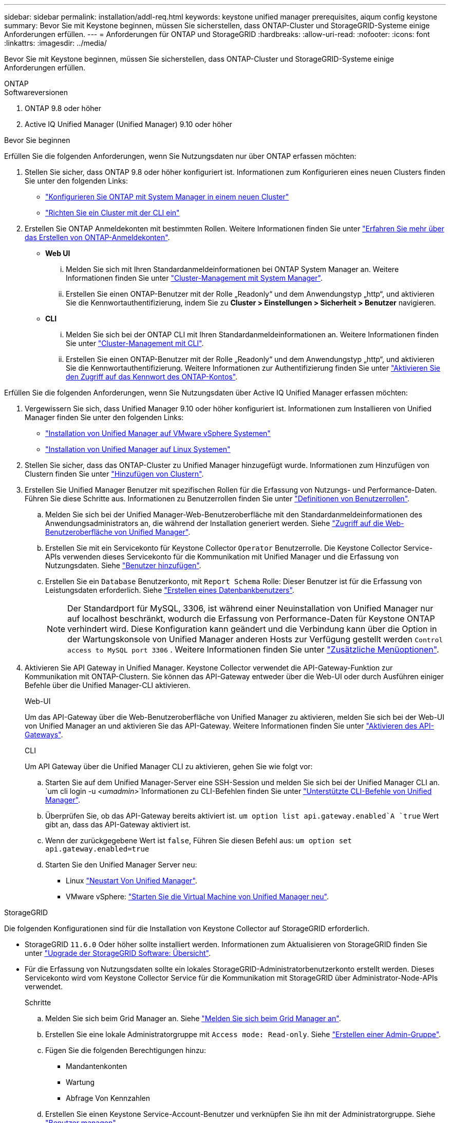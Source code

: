 ---
sidebar: sidebar 
permalink: installation/addl-req.html 
keywords: keystone unified manager prerequisites, aiqum config keystone 
summary: Bevor Sie mit Keystone beginnen, müssen Sie sicherstellen, dass ONTAP-Cluster und StorageGRID-Systeme einige Anforderungen erfüllen. 
---
= Anforderungen für ONTAP und StorageGRID
:hardbreaks:
:allow-uri-read: 
:nofooter: 
:icons: font
:linkattrs: 
:imagesdir: ../media/


[role="lead"]
Bevor Sie mit Keystone beginnen, müssen Sie sicherstellen, dass ONTAP-Cluster und StorageGRID-Systeme einige Anforderungen erfüllen.

[role="tabbed-block"]
====
.ONTAP
--
.Softwareversionen
. ONTAP 9.8 oder höher
. Active IQ Unified Manager (Unified Manager) 9.10 oder höher


.Bevor Sie beginnen
Erfüllen Sie die folgenden Anforderungen, wenn Sie Nutzungsdaten nur über ONTAP erfassen möchten:

. Stellen Sie sicher, dass ONTAP 9.8 oder höher konfiguriert ist. Informationen zum Konfigurieren eines neuen Clusters finden Sie unter den folgenden Links:
+
** https://docs.netapp.com/us-en/ontap/task_configure_ontap.html["Konfigurieren Sie ONTAP mit System Manager in einem neuen Cluster"]
** https://docs.netapp.com/us-en/ontap/software_setup/task_create_the_cluster_on_the_first_node.html["Richten Sie ein Cluster mit der CLI ein"]


. Erstellen Sie ONTAP Anmeldekonten mit bestimmten Rollen. Weitere Informationen finden Sie unter https://docs.netapp.com/us-en/ontap/authentication/create-svm-user-accounts-task.html#cluster-and-svm-administrators["Erfahren Sie mehr über das Erstellen von ONTAP-Anmeldekonten"].
+
** *Web UI*
+
... Melden Sie sich mit Ihren Standardanmeldeinformationen bei ONTAP System Manager an. Weitere Informationen finden Sie unter https://docs.netapp.com/us-en/ontap/concept_administration_overview.html["Cluster-Management mit System Manager"].
... Erstellen Sie einen ONTAP-Benutzer mit der Rolle „Readonly“ und dem Anwendungstyp „http“, und aktivieren Sie die Kennwortauthentifizierung, indem Sie zu *Cluster > Einstellungen > Sicherheit > Benutzer* navigieren.


** *CLI*
+
... Melden Sie sich bei der ONTAP CLI mit Ihren Standardanmeldeinformationen an. Weitere Informationen finden Sie unter https://docs.netapp.com/us-en/ontap/system-admin/index.html["Cluster-Management mit CLI"].
... Erstellen Sie einen ONTAP-Benutzer mit der Rolle „Readonly“ und dem Anwendungstyp „http“, und aktivieren Sie die Kennwortauthentifizierung. Weitere Informationen zur Authentifizierung finden Sie unter https://docs.netapp.com/us-en/ontap/authentication/enable-password-account-access-task.html["Aktivieren Sie den Zugriff auf das Kennwort des ONTAP-Kontos"].






Erfüllen Sie die folgenden Anforderungen, wenn Sie Nutzungsdaten über Active IQ Unified Manager erfassen möchten:

. Vergewissern Sie sich, dass Unified Manager 9.10 oder höher konfiguriert ist. Informationen zum Installieren von Unified Manager finden Sie unter den folgenden Links:
+
** https://docs.netapp.com/us-en/active-iq-unified-manager/install-vapp/concept_requirements_for_installing_unified_manager.html["Installation von Unified Manager auf VMware vSphere Systemen"^]
** https://docs.netapp.com/us-en/active-iq-unified-manager/install-linux/concept_requirements_for_install_unified_manager.html["Installation von Unified Manager auf Linux Systemen"^]


. Stellen Sie sicher, dass das ONTAP-Cluster zu Unified Manager hinzugefügt wurde. Informationen zum Hinzufügen von Clustern finden Sie unter https://docs.netapp.com/us-en/active-iq-unified-manager/config/task_add_clusters.html["Hinzufügen von Clustern"^].
. Erstellen Sie Unified Manager Benutzer mit spezifischen Rollen für die Erfassung von Nutzungs- und Performance-Daten. Führen Sie diese Schritte aus. Informationen zu Benutzerrollen finden Sie unter https://docs.netapp.com/us-en/active-iq-unified-manager/config/reference_definitions_of_user_roles.html["Definitionen von Benutzerrollen"^].
+
.. Melden Sie sich bei der Unified Manager-Web-Benutzeroberfläche mit den Standardanmeldeinformationen des Anwendungsadministrators an, die während der Installation generiert werden. Siehe https://docs.netapp.com/us-en/active-iq-unified-manager/config/task_access_unified_manager_web_ui.html["Zugriff auf die Web-Benutzeroberfläche von Unified Manager"^].
.. Erstellen Sie mit ein Servicekonto für Keystone Collector `Operator` Benutzerrolle. Die Keystone Collector Service-APIs verwenden dieses Servicekonto für die Kommunikation mit Unified Manager und die Erfassung von Nutzungsdaten. Siehe https://docs.netapp.com/us-en/active-iq-unified-manager/config/task_add_users.html["Benutzer hinzufügen"^].
.. Erstellen Sie ein `Database` Benutzerkonto, mit `Report Schema` Rolle: Dieser Benutzer ist für die Erfassung von Leistungsdaten erforderlich. Siehe https://docs.netapp.com/us-en/active-iq-unified-manager/config/task_create_database_user.html["Erstellen eines Datenbankbenutzers"^].
+

NOTE: Der Standardport für MySQL, 3306, ist während einer Neuinstallation von Unified Manager nur auf localhost beschränkt, wodurch die Erfassung von Performance-Daten für Keystone ONTAP verhindert wird. Diese Konfiguration kann geändert und die Verbindung kann über die Option in der Wartungskonsole von Unified Manager anderen Hosts zur Verfügung gestellt werden `Control access to MySQL port 3306` . Weitere Informationen finden Sie unter link:https://docs.netapp.com/us-en/active-iq-unified-manager/config/reference_additional_menu_options.html["Zusätzliche Menüoptionen"^].



. Aktivieren Sie API Gateway in Unified Manager. Keystone Collector verwendet die API-Gateway-Funktion zur Kommunikation mit ONTAP-Clustern. Sie können das API-Gateway entweder über die Web-UI oder durch Ausführen einiger Befehle über die Unified Manager-CLI aktivieren.
+
.Web-UI
Um das API-Gateway über die Web-Benutzeroberfläche von Unified Manager zu aktivieren, melden Sie sich bei der Web-UI von Unified Manager an und aktivieren Sie das API-Gateway. Weitere Informationen finden Sie unter https://docs.netapp.com/us-en/active-iq-unified-manager/config/concept_api_gateway.html["Aktivieren des API-Gateways"^].

+
.CLI
Um API Gateway über die Unified Manager CLI zu aktivieren, gehen Sie wie folgt vor:

+
.. Starten Sie auf dem Unified Manager-Server eine SSH-Session und melden Sie sich bei der Unified Manager CLI an.
`um cli login -u _<umadmin>_`Informationen zu CLI-Befehlen finden Sie unter https://docs.netapp.com/us-en/active-iq-unified-manager/events/reference_supported_unified_manager_cli_commands.html["Unterstützte CLI-Befehle von Unified Manager"^].
.. Überprüfen Sie, ob das API-Gateway bereits aktiviert ist.
`um option list api.gateway.enabled`A `true` Wert gibt an, dass das API-Gateway aktiviert ist.
.. Wenn der zurückgegebene Wert ist `false`, Führen Sie diesen Befehl aus:
`um option set api.gateway.enabled=true`
.. Starten Sie den Unified Manager Server neu:
+
*** Linux https://docs.netapp.com/us-en/active-iq-unified-manager/install-linux/task_restart_unified_manager.html["Neustart Von Unified Manager"^].
*** VMware vSphere: https://docs.netapp.com/us-en/active-iq-unified-manager/install-vapp/task_restart_unified_manager_virtual_machine.html["Starten Sie die Virtual Machine von Unified Manager neu"^].






--
.StorageGRID
--
Die folgenden Konfigurationen sind für die Installation von Keystone Collector auf StorageGRID erforderlich.

* StorageGRID `11.6.0` Oder höher sollte installiert werden. Informationen zum Aktualisieren von StorageGRID finden Sie unter link:https://docs.netapp.com/us-en/storagegrid-116/upgrade/index.html["Upgrade der StorageGRID Software: Übersicht"^].
* Für die Erfassung von Nutzungsdaten sollte ein lokales StorageGRID-Administratorbenutzerkonto erstellt werden. Dieses Servicekonto wird vom Keystone Collector Service für die Kommunikation mit StorageGRID über Administrator-Node-APIs verwendet.
+
.Schritte
.. Melden Sie sich beim Grid Manager an. Siehe https://docs.netapp.com/us-en/storagegrid-116/admin/signing-in-to-grid-manager.html["Melden Sie sich beim Grid Manager an"^].
.. Erstellen Sie eine lokale Administratorgruppe mit `Access mode: Read-only`. Siehe https://docs.netapp.com/us-en/storagegrid-116/admin/managing-admin-groups.html#create-an-admin-group["Erstellen einer Admin-Gruppe"^].
.. Fügen Sie die folgenden Berechtigungen hinzu:
+
*** Mandantenkonten
*** Wartung
*** Abfrage Von Kennzahlen


.. Erstellen Sie einen Keystone Service-Account-Benutzer und verknüpfen Sie ihn mit der Administratorgruppe. Siehe https://docs.netapp.com/us-en/storagegrid-116/admin/managing-users.html["Benutzer managen"].




--
====